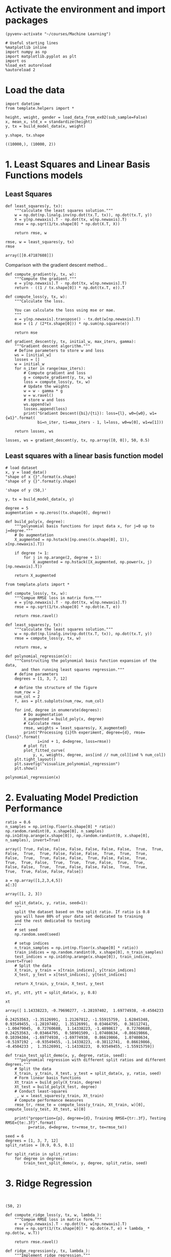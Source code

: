 * Activate the environment and import packages 

  #+BEGIN_SRC elisp :session
(pyvenv-activate "~/courses/Machine Learning")
  #+END_SRC

  #+RESULTS:

  #+BEGIN_SRC ipython :session :exports both :results raw drawer :async t
# Useful starting lines
%matplotlib inline
import numpy as np
import matplotlib.pyplot as plt
import os
%load_ext autoreload
%autoreload 2
  #+END_SRC

  #+RESULTS:
  :RESULTS:
  # Out[2]:
  :END:

* Load the data

  #+BEGIN_SRC ipython :session :exports both :results raw drawer :async t
import datetime
from template.helpers import *

height, weight, gender = load_data_from_ex02(sub_sample=False)
x, mean_x, std_x = standardize(height)
y, tx = build_model_data(x, weight)
  #+END_SRC

  #+RESULTS:
  :RESULTS:
  # Out[3]:
  :END:
  
  #+BEGIN_SRC ipython :session :exports both :results raw drawer :async t
y.shape, tx.shape
  #+END_SRC

  #+RESULTS:
  :RESULTS:
  # Out[4]:
  : ((10000,), (10000, 2))
  :END:
  
* 1. Least Squares and Linear Basis Functions models
** Least Squares
  #+BEGIN_SRC ipython :session :exports both :results raw drawer :async t
def least_squares(y, tx):
    """calculate the least squares solution."""
    w = np.dot(np.linalg.inv(np.dot(tx.T, tx)), np.dot(tx.T, y))
    X = y[np.newaxis].T - np.dot(tx, w[np.newaxis].T)
    rmse = np.sqrt(1/tx.shape[0] * np.dot(X.T, X))

    return rmse, w
  #+END_SRC

  #+RESULTS:
  :RESULTS:
  # Out[92]:
  :END:

  #+BEGIN_SRC ipython :session :exports both :results raw drawer :async t
rmse, w = least_squares(y, tx)
rmse
  #+END_SRC

  #+RESULTS:
  :RESULTS:
  # Out[93]:
  : array([[0.47187608]])
  :END:
 
  Comparison with the gradient descent method...

  #+BEGIN_SRC ipython :session :exports both :results raw drawer :async t
def compute_gradient(y, tx, w):
    """Compute the gradient."""
    e = y[np.newaxis].T - np.dot(tx, w[np.newaxis].T)
    return - ((1 / tx.shape[0]) * np.dot(tx.T, e)).T
  #+END_SRC

  #+RESULTS:
  :RESULTS:
  # Out[94]:
  :END:

  #+BEGIN_SRC ipython :session :exports both :results raw drawer :async t
def compute_loss(y, tx, w):
    """Calculate the loss.

    You can calculate the loss using mse or mae.
    """
    e = y[np.newaxis].transpose() - tx.dot(w[np.newaxis].T)
    mse = (1 / (2*tx.shape[0])) * np.sum(np.square(e))
    
    return mse

def gradient_descent(y, tx, initial_w, max_iters, gamma):
    """Gradient descent algorithm."""
    # Define parameters to store w and loss
    ws = [initial_w]
    losses = []
    w = initial_w
    for n_iter in range(max_iters):
        # Compute gradient and loss
        g = compute_gradient(y, tx, w)
        loss = compute_loss(y, tx, w)
        # Update the weights
        w = w - gamma * g
        w = w.ravel()
        # store w and loss
        ws.append(w)
        losses.append(loss)
        print("Gradient Descent({bi}/{ti}): loss={l}, w0={w0}, w1={w1}".format(
              bi=n_iter, ti=max_iters - 1, l=loss, w0=w[0], w1=w[1]))

    return losses, ws
  #+END_SRC

  #+RESULTS:
  :RESULTS:
  # Out[95]:
  :END:

  #+BEGIN_SRC ipython :session :exports both :results raw drawer :async t
losses, ws = gradient_descent(y, tx, np.array([0, 0]), 50, 0.5)
  #+END_SRC

  #+RESULTS:
  :RESULTS:
  # Out[9]:
  :END:

** Least squares with a linear basis function model

   #+BEGIN_SRC ipython :session :exports both :results raw drawer :async t
# load dataset
x, y = load_data()
"shape of x {}".format(x.shape)
"shape of y {}".format(y.shape)
   #+END_SRC

   #+RESULTS:
   :RESULTS:
   # Out[10]:
   : 'shape of y (50,)'
   :END:

  #+BEGIN_SRC ipython :session :exports both :results raw drawer :async t
y, tx = build_model_data(x, y)
  #+END_SRC

  #+RESULTS:
  :RESULTS:
  # Out[11]:
  :END:

  #+BEGIN_SRC ipython :session :exports both :results raw drawer :async t
degree = 5
augmentation = np.zeros((tx.shape[0], degree))
  #+END_SRC

  #+RESULTS:
  :RESULTS:
  # Out[12]:
  :END:
  
   #+BEGIN_SRC ipython :session :exports both :results raw drawer :async t
def build_poly(x, degree):
    """polynomial basis functions for input data x, for j=0 up to j=degree."""
    # Do augmentation
    X_augmented = np.hstack([np.ones((x.shape[0], 1)), x[np.newaxis].T])

    if degree != 1:
        for j in np.arange(2, degree + 1):
            X_augmented = np.hstack([X_augmented, np.power(x, j)[np.newaxis].T])

    return X_augmented
   #+END_SRC

   #+RESULTS:
   :RESULTS:
   # Out[13]:
   :END:
   
   #+BEGIN_SRC ipython :session :exports both :results raw drawer :async t
from template.plots import *

def compute_loss(y, tx, w):
    """Compue RMSE loss in matrix form."""
    e = y[np.newaxis].T - np.dot(tx, w[np.newaxis].T)
    rmse = np.sqrt(1/tx.shape[0] * np.dot(e.T, e))
    
    return rmse.ravel()

def least_squares(y, tx):
    """calculate the least squares solution."""
    w = np.dot(np.linalg.inv(np.dot(tx.T, tx)), np.dot(tx.T, y))
    rmse = compute_loss(y, tx, w)

    return rmse, w

def polynomial_regression(x):
    """Constructing the polynomial basis function expansion of the data,
       and then running least squares regression."""
    # define parameters
    degrees = [1, 3, 7, 12]
    
    # define the structure of the figure
    num_row = 2
    num_col = 2
    f, axs = plt.subplots(num_row, num_col)

    for ind, degree in enumerate(degrees):
        # Do augmentation
        X_augmented = build_poly(x, degree)
        # Calculate rmse
        rmse, weights = least_squares(y, X_augmented)
        print("Processing {i}th experiment, degree={d}, rmse={loss}".format(
              i=ind + 1, d=degree, loss=rmse))
        # plot fit
        plot_fitted_curve(
            y, x, weights, degree, axs[ind // num_col][ind % num_col])
    plt.tight_layout()
    plt.savefig("visualize_polynomial_regression")
    plt.show()
   #+END_SRC

   #+RESULTS:
   :RESULTS:
   # Out[129]:
   :END:
   
   #+BEGIN_SRC ipython :session :exports both :results raw drawer :async t
polynomial_regression(x)
   #+END_SRC

   #+RESULTS:
   :RESULTS:
   # Out[130]:
   [[file:./obipy-resources/ZTfLjH.png]]
   :END:
   
* 2. Evaluating Model Prediction Performance

  #+BEGIN_SRC ipython :session :exports both :results raw drawer :async t
ratio = 0.6
n_samples = np.int(np.floor(x.shape[0] * ratio))
np.random.randint(0, x.shape[0], n_samples)
np.in1d(np.arange(x.shape[0]), np.random.randint(0, x.shape[0], n_samples), invert=True)
  #+END_SRC

  #+RESULTS:
  :RESULTS:
  # Out[131]:
  #+BEGIN_EXAMPLE
    array([ True, False, False, False, False, False, False,  True,  True,
    False,  True,  True, False, False, False,  True,  True,  True,
    False,  True,  True, False, False,  True, False, False,  True,
    True,  True, False,  True,  True,  True, False,  True,  True,
    False, False,  True,  True, False, False, False,  True,  True,
    True,  True, False, False, False])
  #+END_EXAMPLE
  :END:
  
  #+BEGIN_SRC ipython :session :exports both :results raw drawer :async t
a = np.array([1,2,3,4,5])
a[:3]
  #+END_SRC

  #+RESULTS:
  :RESULTS:
  # Out[252]:
  : array([1, 2, 3])
  :END:
  

  #+BEGIN_SRC ipython :session :exports both :results raw drawer :async t
def split_data(x, y, ratio, seed=1):
    """
    split the dataset based on the split ratio. If ratio is 0.8 
    you will have 80% of your data set dedicated to training 
    and the rest dedicated to testing
    """
    # set seed
    np.random.seed(seed)

    # setup indices
    n_train_samples = np.int(np.floor(x.shape[0] * ratio))
    train_indices = np.random.randint(0, x.shape[0], n_train_samples)
    test_indices = np.in1d(np.arange(x.shape[0]), train_indices, invert=True)
    # Split the data
    X_train, y_train = x[train_indices], y[train_indices]
    X_test, y_test = x[test_indices], y[test_indices]

    return X_train, y_train, X_test, y_test
  #+END_SRC

  #+RESULTS:
  :RESULTS:
  # Out[286]:
  :END:
  
  #+BEGIN_SRC ipython :session :exports both :results raw drawer :async t
xt, yt, xtt, ytt = split_data(x, y, 0.8)
  #+END_SRC

  #+RESULTS:
  :RESULTS:
  # Out[271]:
  :END:
  
  #+BEGIN_SRC ipython :session :exports both :results raw drawer :async t
xt
  #+END_SRC

  #+RESULTS:
  :RESULTS:
  # Out[272]:
  #+BEGIN_EXAMPLE
    array([ 1.14338223, -0.79690277, -1.28197402,  1.69774938, -0.4504233 ,
    0.24253563, -1.35126991,  1.21267812, -1.55915759,  1.62845348,
    0.93549455, -1.28197402,  1.35126991,  0.03464795,  0.38112741,
    -1.00479045,  0.72760688,  1.14338223, -1.4898617 ,  0.72760688,
    0.24253563, -0.03464795,  0.58901509, -1.07408634, -0.86619866,
    0.10394384, -1.69774938, -1.69774938,  0.86619866,  1.07408634,
    -0.5197192 , -0.93549455, -1.14338223, -0.38112741,  0.86619866,
    -0.4504233 ,  1.35126991, -1.14338223,  0.93549455, -1.55915759])
  #+END_EXAMPLE
  :END:
  

  #+BEGIN_SRC ipython :session :exports both :results raw drawer :async t
def train_test_split_demo(x, y, degree, ratio, seed):
    """polynomial regression with different split ratios and different degrees."""
    # Split the data
    X_train, y_train, X_test, y_test = split_data(x, y, ratio, seed)
    # Form linear basis functions 
    Xt_train = build_poly(X_train, degree)
    Xt_test = build_poly(X_test, degree)
    # Conduct least-squares
    _, w = least_squares(y_train, Xt_train)
    # Compute performance measures
    rmse_tr, rmse_te = compute_loss(y_train, Xt_train, w)[0], compute_loss(y_test, Xt_test, w)[0]
    
    print("proportion={p}, degree={d}, Training RMSE={tr:.3f}, Testing RMSE={te:.3f}".format(
          p=ratio, d=degree, tr=rmse_tr, te=rmse_te))
  #+END_SRC

  #+RESULTS:
  :RESULTS:
  # Out[273]:
  :END:
  
  #+BEGIN_SRC ipython :session :exports both :results raw drawer :async t
seed = 6
degrees = [1, 3, 7, 12]
split_ratios = [0.9, 0.5, 0.1]

for split_ratio in split_ratios:
    for degree in degrees:
        train_test_split_demo(x, y, degree, split_ratio, seed)
  #+END_SRC

  #+RESULTS:
  :RESULTS:
  # Out[274]:
  :END:
 
* 3. Ridge Regression

  #+BEGIN_SRC ipython :session :exports both :results raw drawer :async t

  #+END_SRC

  #+RESULTS:
  :RESULTS:
  # Out[147]:
  : (50, 2)
  :END:
  

  #+BEGIN_SRC ipython :session :exports both :results raw drawer :async t
def compute_ridge_loss(y, tx, w, lambda_):
    """Compue RMSE loss in matrix form."""
    e = y[np.newaxis].T - np.dot(tx, w[np.newaxis].T)
    rmse = np.sqrt(1/(tx.shape[0]) * np.dot(e.T, e) + lambda_ * np.dot(w, w.T))

    return rmse.ravel()

def ridge_regression(y, tx, lambda_):
    """Implement ridge regression."""
    w = np.dot(np.linalg.inv(np.dot(tx.T, tx) + lambda_ * np.eye(tx.shape[1])), np.dot(tx.T, y))
    rmse = compute_ridge_loss(y, tx, w, lambda_)

    return rmse, w    
  #+END_SRC

  #+RESULTS:
  :RESULTS:
  # Out[257]:
  :END:

  #+BEGIN_SRC ipython :session :exports both :results raw drawer :async t
tx = build_poly(x, 3)
rmse, w = ridge_regression(y, tx, 0)
rmse_ls, w_ls = least_squares(y, tx)
rmse
  #+END_SRC

  #+RESULTS:
  :RESULTS:
  # Out[258]:
  : array([0.25858278])
  :END:
  
  
  #+BEGIN_SRC ipython :session :exports both :results raw drawer :async 
def ridge_regression_demo(x, y, degree, ratio, seed):
    """Ridge regression demo."""
    # define parameter
    lambdas = np.logspace(-5, 0, 15)
    # Split the data
    X_train, y_train, X_test, y_test = split_data(x, y, ratio, seed)
    # Form linear basis functions 
    Xt_train = build_poly(X_train, degree)
    Xt_test = build_poly(X_test, degree)
    rmse_tr = []
    rmse_te = []
    for ind, lambda_ in enumerate(lambdas):
        _, w = ridge_regression(y_train, Xt_train, lambda_)
        rmse_tr.append(compute_ridge_loss(y_train, Xt_train, w, lambda_)[0])
        rmse_te.append(compute_ridge_loss(y_test, Xt_test, w, lambda_)[0])
        print("proportion={p}, degree={d}, lambda={l:.3f}, Training RMSE={tr:.3f}, Testing RMSE={te:.3f}".format(
               p=ratio, d=degree, l=lambda_, tr=rmse_tr[ind], te=rmse_te[ind]))
        
    # Plot the obtained results
    plot_train_test(rmse_tr, rmse_te, lambdas, degree)

  #+END_SRC

  #+RESULTS:
  :RESULTS:
  # Out[287]:
  :END:
  
  #+BEGIN_SRC ipython :session :exports both :results raw drawer :async t
seed = 56
degree = 7
split_ratio = 0.5
ridge_regression_demo(x, y, degree, split_ratio, seed)
  #+END_SRC

  #+RESULTS:
  :RESULTS:
  # Out[288]:
  [[file:./obipy-resources/jmiU1B.png]]
  :END:
  
    
  

  
* Theory questions

  4. A ill-conditioned system is where a small change in the input matrix causes a large change 
     in the solution. A way to check this is to use the *condition number*.
